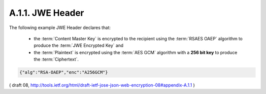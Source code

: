 A.1.1. JWE Header
^^^^^^^^^^^^^^^^^^^^^^^^^^^^^^^^^^^^^^^^^^^^^^^^^

The following example JWE Header declares that:

   -  the :term:`Content Master Key` is encrypted to the recipient 
      using the :term:`RSAES OAEP` algorithm to produce the :term:`JWE Encrypted Key` and

   -  the :term:`Plaintext` is encrypted using the :term:`AES GCM` algorithm 
      with a **256 bit key** to produce the :term:`Ciphertext`.

.. code-block:: javascript

     {"alg":"RSA-OAEP","enc":"A256GCM"}

( draft 08, http://tools.ietf.org/html/draft-ietf-jose-json-web-encryption-08#appendix-A.1.1 )
